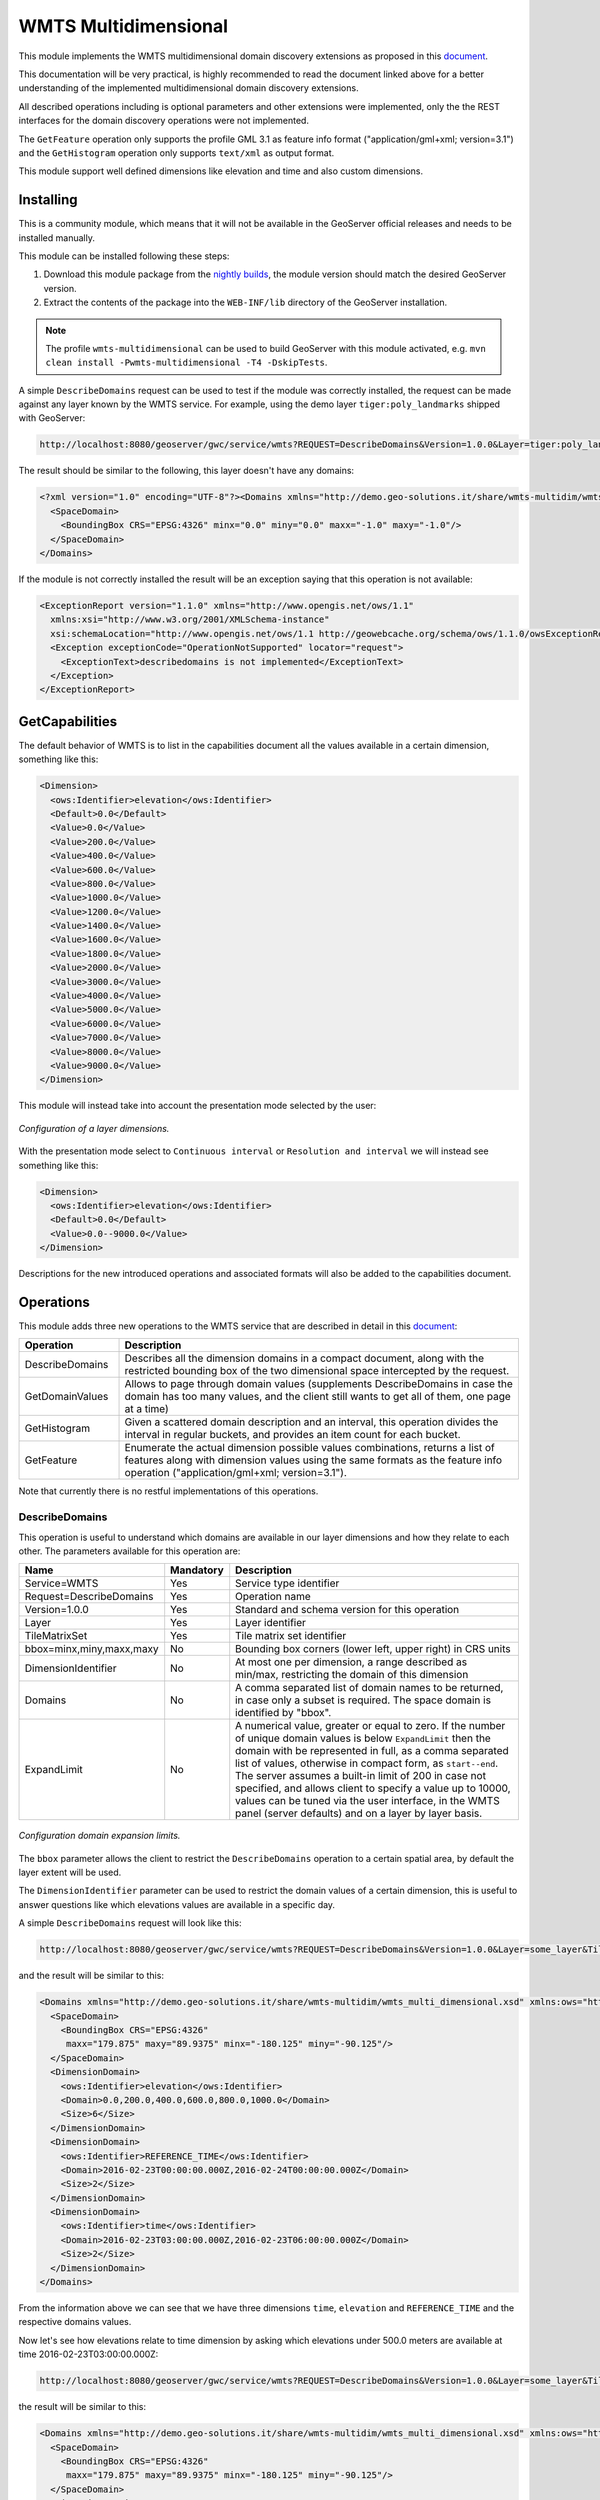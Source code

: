 .. _wmts_multidminensional:

WMTS Multidimensional
=====================

This module implements the WMTS multidimensional domain discovery extensions as proposed in this `document <http://demo.geo-solutions.it/share/wmts-multidim/wmts_multidim_geosolutions.html>`_.

This documentation will be very practical, is highly recommended to read the document linked above for a better understanding of the implemented multidimensional domain discovery extensions.

All described operations including is optional parameters and other extensions were implemented, only the the REST interfaces for the domain discovery operations were not implemented. 

The ``GetFeature`` operation only supports the profile GML 3.1 as feature info format ("application/gml+xml; version=3.1") and the ``GetHistogram`` operation only supports ``text/xml`` as output format.


This module support well defined dimensions like elevation and time and also custom dimensions.

Installing
----------

This is a community module, which means that it will not be available in the GeoServer official releases and needs to be installed manually. 

This module can be installed following these steps:

1. Download this module package from the `nightly builds <https://build.geoserver.org/geoserver/>`_, the module version should match the desired GeoServer version.

2. Extract the contents of the package into the ``WEB-INF/lib`` directory of the GeoServer installation.

.. note::

   The profile ``wmts-multidimensional`` can be used to build GeoServer with this module activated, e.g. ``mvn clean install -Pwmts-multidimensional -T4 -DskipTests``.

A simple ``DescribeDomains`` request can be used to test if the module was correctly installed, the request can be made against any layer known by the WMTS service. For example, using the demo layer ``tiger:poly_landmarks`` shipped with GeoServer: 

.. code-block:: guess

  http://localhost:8080/geoserver/gwc/service/wmts?REQUEST=DescribeDomains&Version=1.0.0&Layer=tiger:poly_landmarks&TileMatrixSet=EPSG:4326


The result should be similar to the following, this layer doesn't have any domains:

.. code-block:: xml

  <?xml version="1.0" encoding="UTF-8"?><Domains xmlns="http://demo.geo-solutions.it/share/wmts-multidim/wmts_multi_dimensional.xsd" xmlns:ows="http://www.opengis.net/ows/1.1">
    <SpaceDomain>
      <BoundingBox CRS="EPSG:4326" minx="0.0" miny="0.0" maxx="-1.0" maxy="-1.0"/>
    </SpaceDomain>
  </Domains>

If the module is not correctly installed the result will be an exception saying that this operation is not available:

.. code-block:: xml

  <ExceptionReport version="1.1.0" xmlns="http://www.opengis.net/ows/1.1"
    xmlns:xsi="http://www.w3.org/2001/XMLSchema-instance"
    xsi:schemaLocation="http://www.opengis.net/ows/1.1 http://geowebcache.org/schema/ows/1.1.0/owsExceptionReport.xsd">
    <Exception exceptionCode="OperationNotSupported" locator="request">
      <ExceptionText>describedomains is not implemented</ExceptionText>
    </Exception>
  </ExceptionReport>

GetCapabilities
---------------

The default behavior of WMTS is to list in the capabilities document all the values available in a certain dimension, something like this:

.. code-block:: xml

  <Dimension>
    <ows:Identifier>elevation</ows:Identifier>
    <Default>0.0</Default>
    <Value>0.0</Value>
    <Value>200.0</Value>
    <Value>400.0</Value>
    <Value>600.0</Value>
    <Value>800.0</Value>
    <Value>1000.0</Value>
    <Value>1200.0</Value>
    <Value>1400.0</Value>
    <Value>1600.0</Value>
    <Value>1800.0</Value>
    <Value>2000.0</Value>
    <Value>3000.0</Value>
    <Value>4000.0</Value>
    <Value>5000.0</Value>
    <Value>6000.0</Value>
    <Value>7000.0</Value>
    <Value>8000.0</Value>
    <Value>9000.0</Value>
  </Dimension>

This module will instead take into account the presentation mode selected by the user:

.. figure:: images/layer_dimensions.png
   :align: center

   *Configuration of a layer dimensions.*

With the presentation mode select to ``Continuous interval`` or ``Resolution and interval`` we will instead see something like this:

.. code-block:: xml

  <Dimension>
    <ows:Identifier>elevation</ows:Identifier>
    <Default>0.0</Default>
    <Value>0.0--9000.0</Value>
  </Dimension>

Descriptions for the new introduced operations and associated formats will also be added to the capabilities document.

Operations
----------

This module adds three new operations to the WMTS service that are described in detail in this `document <http://demo.geo-solutions.it/share/wmts-multidim/wmts_multidim_geosolutions.html>`_:

.. list-table::
   :widths: 20 80
   :header-rows: 1

   * - Operation
     - Description
   * - DescribeDomains
     - Describes all the dimension domains in a compact document, along with the restricted bounding box of the two dimensional space intercepted by the request.
   * - GetDomainValues
     - Allows to page through domain values (supplements DescribeDomains in case the domain has too many values, and the client still wants to get all of them, one page at a time)
   * - GetHistogram
     - Given a scattered domain description and an interval, this operation divides the interval in regular buckets, and provides an item count for each bucket.
   * - GetFeature
     - Enumerate the actual dimension possible values combinations, returns a list of features along with dimension values using the same formats as the feature info operation ("application/gml+xml; version=3.1").

Note that currently there is no restful implementations of this operations.

DescribeDomains
^^^^^^^^^^^^^^^

This operation is useful to understand which domains are available in our layer dimensions and how they relate to each other. The parameters available for this operation are:

.. list-table::
   :widths: 20 10 70
   :header-rows: 1

   * - Name
     - Mandatory
     - Description
   * - Service=WMTS
     - Yes
     - Service type identifier
   * - Request=DescribeDomains
     - Yes
     - Operation name
   * - Version=1.0.0
     - Yes
     - Standard and schema version for this operation
   * - Layer
     - Yes
     - Layer identifier
   * - TileMatrixSet
     - Yes
     - Tile matrix set identifier
   * - bbox=minx,miny,maxx,maxy
     - No
     - Bounding box corners (lower left, upper right) in CRS units
   * - DimensionIdentifier
     - No
     - At most one per dimension, a range described as min/max, restricting the domain of this dimension
   * - Domains
     - No
     - A comma separated list of domain names to be returned, in case only a subset is required. The space domain is identified by "bbox".
   * - ExpandLimit
     - No
     - A numerical value, greater or equal to zero. If the number of unique domain values is below ``ExpandLimit`` then the domain with be represented in full, as 
       a comma separated list of values, otherwise in compact form, as ``start--end``. The server assumes a built-in limit of 200 in case not specified,
       and allows client to specify a value up to 10000, values can be tuned via the user interface, in the WMTS panel (server defaults) and on a layer
       by layer basis.

.. figure:: images/expandLimitConfig.png
   :align: center

   *Configuration domain expansion limits.*



The ``bbox`` parameter allows the client to restrict the ``DescribeDomains`` operation to a certain spatial area, by default the layer extent will be used.

The ``DimensionIdentifier`` parameter can be used to restrict the domain values of a certain dimension, this is useful to answer questions like which elevations values are available in a specific day.

A simple ``DescribeDomains`` request will look like this:

.. code-block:: guess

  http://localhost:8080/geoserver/gwc/service/wmts?REQUEST=DescribeDomains&Version=1.0.0&Layer=some_layer&TileMatrixSet=EPSG:4326

and the result will be similar to this:

.. code-block:: xml

  <Domains xmlns="http://demo.geo-solutions.it/share/wmts-multidim/wmts_multi_dimensional.xsd" xmlns:ows="http://www.opengis.net/ows/1.1">
    <SpaceDomain>
      <BoundingBox CRS="EPSG:4326" 
       maxx="179.875" maxy="89.9375" minx="-180.125" miny="-90.125"/>
    </SpaceDomain>
    <DimensionDomain>
      <ows:Identifier>elevation</ows:Identifier>
      <Domain>0.0,200.0,400.0,600.0,800.0,1000.0</Domain>
      <Size>6</Size>
    </DimensionDomain>
    <DimensionDomain>
      <ows:Identifier>REFERENCE_TIME</ows:Identifier>
      <Domain>2016-02-23T00:00:00.000Z,2016-02-24T00:00:00.000Z</Domain>
      <Size>2</Size>
    </DimensionDomain>
    <DimensionDomain>
      <ows:Identifier>time</ows:Identifier>
      <Domain>2016-02-23T03:00:00.000Z,2016-02-23T06:00:00.000Z</Domain>
      <Size>2</Size>
    </DimensionDomain>
  </Domains>

From the information above we can see that we have three dimensions ``time``, ``elevation`` and ``REFERENCE_TIME`` and the respective domains values.

Now let's see how elevations relate to time dimension by asking which elevations under 500.0 meters are available at time 2016-02-23T03:00:00.000Z:

.. code-block:: guess

  http://localhost:8080/geoserver/gwc/service/wmts?REQUEST=DescribeDomains&Version=1.0.0&Layer=some_layer&TileMatrixSet=EPSG:4326&elevation=0/500&time=2016-02-23T03:00:00.000Z

the result will be similar to this:

.. code-block:: xml

  <Domains xmlns="http://demo.geo-solutions.it/share/wmts-multidim/wmts_multi_dimensional.xsd" xmlns:ows="http://www.opengis.net/ows/1.1">
    <SpaceDomain>
      <BoundingBox CRS="EPSG:4326" 
       maxx="179.875" maxy="89.9375" minx="-180.125" miny="-90.125"/>
    </SpaceDomain>
    <DimensionDomain>
      <ows:Identifier>elevation</ows:Identifier>
      <Domain>200.0</Domain>
      <Size>1</Size>
    </DimensionDomain>
    <DimensionDomain>
      <ows:Identifier>REFERENCE_TIME</ows:Identifier>
      <Domain>2016-02-23T00:00:00.000Z</Domain>
      <Size>1</Size>
    </DimensionDomain>
    <DimensionDomain>
      <ows:Identifier>time</ows:Identifier>
      <Domain>2016-02-23T03:00:00.000Z</Domain>
      <Size>1</Size>
    </DimensionDomain>
  </Domains>

So for time 2016-02-23T03:00:00.000Z there is only values measured at 200.0 meters.

In case only the space domain is of interest, the following request will do:

.. code-block:: guess

  http://localhost:8080/geoserver/gwc/service/wmts?REQUEST=DescribeDomains&Version=1.0.0&Layer=some_layer&TileMatrixSet=EPSG:4326&elevation=0/500&time=2016-02-23T03:00:00.000Z&domains=bbox

and the result will be similar to this:

.. code-block:: xml

  <Domains xmlns="http://demo.geo-solutions.it/share/wmts-multidim/wmts_multi_dimensional.xsd" xmlns:ows="http://www.opengis.net/ows/1.1">
    <SpaceDomain>
      <BoundingBox CRS="EPSG:4326" 
       maxx="179.875" maxy="89.9375" minx="-180.125" miny="-90.125"/>
    </SpaceDomain>
  </Domains>

GetDomainValues
^^^^^^^^^^^^^^^

This operation is useful to page through the values of a given domain, in case the "multidimensional" area of interest
is too large for DescribeDomain to return them in a single shot.

.. list-table::
   :widths: 20 10 70
   :header-rows: 1

   * - Name
     - Mandatory
     - Description
   * - Service=WMTS
     - Yes
     - Service type identifier
   * - Request=GetDomainValues
     - Yes
     - Operation name
   * - Version=1.0.0
     - Yes
     - Standard and schema version for this operation
   * - Layer
     - Yes
     - Layer identifier
   * - bbox=minx,miny,maxx,maxy
     - No
     - Bounding box corners (lower left, upper right) in CRS units
   * - DimensionIdentifier
     - No
     - At most one per dimension, a range described as min/max, restricting the domain of this dimension
   * - Domain
     - Yes
     - Name of the domain whose values will be returned (one cannot use "bbox", only single value dimensions can be enumerated by GetDomainValues, e.g., time, elevation).
   * - FromValue
     - No
     - Sets the beginning of domain enumeration, for paging purposes. It's not included in the result
   * - Sort
     - No
     - Can be "asc" or "desc", determines if the enumeration is from low to high, or from high to low
   * - Limit
     - No
     - Maximum number of values returned by this call. The server assumes a built-in limit of 1000 in case not specified,
       and allows client to specify a value up to 10000.

For example, let's say a "elevation" domain has values 1,2,3 and 5, and that we are paging through
it by pages of 2 elements. The client will start without providing a "fromValue", and will then continue
using the last value of the previous page as a reference:

.. code-block:: guess

  http://localhost:8080/geoserver/gwc/service/wmts?request=GetDomainValues&Version=1.0.0&Layer=sampleLayer&domain=elevation&limit=2

.. code-block:: xml

    <DomainValues xmlns="http://demo.geo-solutions.it/share/wmts-multidim/wmts_multi_dimensional.xsd" xmlns:ows="http://www.opengis.net/ows/1.1">
      <ows:Identifier>elevation</ows:Identifier>
      <Limit>2</Limit>
      <Sort>asc</Sort>
      <Domain>1.0,2.0</Domain>
      <Size>2</Size>
    </DomainValues>

.. code-block:: guess

  http://localhost:8080/geoserver/gwc/service/wmts?request=GetDomainValues&Version=1.0.0&Layer=sampleLayer&domain=elevation&limit=2&fromValue=2
          
.. code-block:: xml

    <DomainValues xmlns="http://demo.geo-solutions.it/share/wmts-multidim/wmts_multi_dimensional.xsd" xmlns:ows="http://www.opengis.net/ows/1.1">
      <ows:Identifier>elevation</ows:Identifier>
      <Limit>2</Limit>
      <Sort>asc</Sort>
      <FromValue>2.0</FromValue>
      <Domain>3.0,5.0</Domain>
      <Size>2</Size>
    </DomainValues>

.. code-block:: guess

  http://localhost:8080/geoserver/gwc/service/wmts?request=GetDomainValues&Version=1.0.0&Layer=sampleLayer&domain=elevation&limit=2&fromValue=5
          
.. code-block:: xml

    <DomainValues xmlns="http://demo.geo-solutions.it/share/wmts-multidim/wmts_multi_dimensional.xsd" xmlns:ows="http://www.opengis.net/ows/1.1">
      <ows:Identifier>elevation</ows:Identifier>
      <Limit>2</Limit>
      <Sort>asc</Sort>
      <FromValue>5.0</FromValue>
      <Domain></Domain>
      <Size>0</Size>
    </DomainValues>

For elevations it might not be uncommon to iterate backwards, from the top-most elevation down to the lowest value. The interaction
between client and server migth then look as follows:

.. code-block:: guess

  http://localhost:8080/geoserver/gwc/service/wmts?request=GetDomainValues&Version=1.0.0&Layer=sampleLayer&domain=elevation&limit=2&sort=desc

.. code-block:: xml

    <DomainValues xmlns="http://demo.geo-solutions.it/share/wmts-multidim/wmts_multi_dimensional.xsd" xmlns:ows="http://www.opengis.net/ows/1.1">
      <ows:Identifier>elevation</ows:Identifier>
      <Limit>2</Limit>
      <Sort>asc</Sort>
      <Domain>5.0,3.0</Domain>
      <Size>2</Size>
    </DomainValues>

.. code-block:: guess

  http://localhost:8080/geoserver/gwc/service/wmts?request=GetDomainValues&Version=1.0.0&Layer=sampleLayer&domain=elevation&limit=2&fromValue=3&sort=desc
          
.. code-block:: xml

    <DomainValues xmlns="http://demo.geo-solutions.it/share/wmts-multidim/wmts_multi_dimensional.xsd" xmlns:ows="http://www.opengis.net/ows/1.1">
      <ows:Identifier>elevation</ows:Identifier>
      <Limit>2</Limit>
      <Sort>asc</Sort>
      <FromValue>3.0</FromValue>
      <Domain>2.0,1.0</Domain>
      <Size>2</Size>
    </DomainValues>

.. code-block:: guess

  http://localhost:8080/geoserver/gwc/service/wmts?request=GetDomainValues&Version=1.0.0&Layer=sampleLayer&domain=elevation&limit=2&fromValue=1&sort=desc
          
.. code-block:: xml

    <DomainValues xmlns="http://demo.geo-solutions.it/share/wmts-multidim/wmts_multi_dimensional.xsd" xmlns:ows="http://www.opengis.net/ows/1.1">
      <ows:Identifier>elevation</ows:Identifier>
      <Limit>2</Limit>
      <Sort>asc</Sort>
      <FromValue>1.0</FromValue>
      <Domain></Domain>
      <Size>0</Size>
    </DomainValues>

The paging approach might seem odd for those used to using "limit" and "offset". The main reason it's done
this way it's performance, paging through unique values via limit and offset means that the data source
has to compute and collect the unique values that are not needed (the ones in previous pages) in order to
find the ones in the current page. With large domains (typical of time series) this quickly becomes too
slow for interactive usage, as one moves forward in the domain.

By giving a starting point, the unneeded data points can be skipped via index and the distinct value
computation can be performed only on the current page data, stopping it as soon as the desired number
of results has been computed. With an index on the dimension being queries, this results in nearly
constant response times, regardless of the page being requested.

GetHistogram
^^^^^^^^^^^^

This operation can be used to provide information about the data distribution between the minimum and maximum values of a certain dimension.

The parameters available for this operation are:

.. list-table::
   :widths: 20 10 70
   :header-rows: 1

   * - Name
     - Mandatory
     - Description
   * - Service=WMTS
     - Yes
     - Service type identifier
   * - Request=GetHistogram
     - Yes
     - Operation name
   * - Version=1.0.0
     - Yes
     - Standard and schema version for this operation
   * - Layer
     - Yes
     - Layer identifier
   * - TileMatrixSet
     - Yes
     - Tile matrix set identifier
   * - BBOX=minx,miny,maxx,maxy
     - No
     - Bounding box corners (lower left, upper right) in CRS units
   * - DimensionIdentifier
     - No
     - At most one per dimension, a range described as min/max, restricting the domain of this dimension
   * - Histogram
     - Yes
     - Name of the dimension for which the histogram will be computed
   * - Resolution
     - No
     - Suggested size of the histogram bucket. Cannot be provided for enumerated dimensions, will use the period syntax for time (e.g. PT1H), a number for numeric dimensions, or auto to leave the decision to the server
   * - Format
     - No
     - The desired output format, default is text/html.

The parameters common to the ``DescribeDomains`` operation work as already described above. Currently only the ``text/xml`` output format is supported.

The following example request the histogram for time dimension with a resolution of 8 hours restricting elevations between 500.0 and 1000.0 meters:

.. code-block:: guess

  http://localhost:8080/geoserver/gwc/service/wmts?REQUEST=GetHistogram&Version=1.0.0&Layer=some_layer&TileMatrixSet=EPSG:4326&histogram=time&resolution=PT8H&elevation=500.0/1000.0

and the result will be similar to this:

.. code-block:: xml

  <Histogram xmlns="http://demo.geo-solutions.it/share/wmts-multidim/wmts_multi_dimensional.xsd" xmlns:ows="http://www.opengis.net/ows/1.1">
    <ows:Identifier>time</ows:Identifier>
    <Domain>2016-02-23T00:00:00.000Z/2016-02-25T00:00:00.000Z/PT8H</Domain>
    <Values>240,0,240,0,0,240</Values>
  </Histogram>

Looking at the result we can conclude that measurements between 500.0 and 1000.0 meters are typically done during the night. 

The bucket matching is setup so that each one contains its first value, but not its last value (which is contained in the next bucket instead).
This is important to understand the results. Say we have a dataset with regular elevations, from 0 to 100 with a step of 10, and the
request calls for elevations between 0 and 20. Then the results will look something like follows:

.. code-block:: xml

  <Histogram xmlns="http://demo.geo-solutions.it/share/wmts-multidim/wmts_multi_dimensional.xsd" xmlns:ows="http://www.opengis.net/ows/1.1">
    <ows:Identifier>elevation</ows:Identifier>
    <Domain>0/30/10</Domain>
    <Values>5,3,8</Values>
  </Histogram>

That is, there values catch the intervals [0,10[, [10, 20[, and [20, 30[ (to have a bucket for the images/features
having elevation exactly matching 20). This will happen only if an extreme value if found, the same request
filtering on elevations between 0 and 15 will return this instead:

.. code-block:: xml

  <Histogram xmlns="http://demo.geo-solutions.it/share/wmts-multidim/wmts_multi_dimensional.xsd" xmlns:ows="http://www.opengis.net/ows/1.1">
    <ows:Identifier>elevation</ows:Identifier>
    <Domain>0/20/10</Domain>
    <Values>5,3</Values>
  </Histogram>

GetFeature
^^^^^^^^^^

This operation is capable to enumerate the actual possible values combinations. The output of this operation is similar to the output of the ``WFS 2.0 GetFeature`` operation which is a list of features along with dimension values using the same formats as the feature info operation. This output can be used to draw the features on a map for example.

The parameters available for this operation are:

.. list-table::
   :widths: 20 10 70
   :header-rows: 1

   * - Name
     - Mandatory
     - Description
   * - Service=WMTS
     - Yes
     - Service type identifier
   * - Request=GetFeature
     - Yes
     - Operation name
   * - Version=1.0.0
     - Yes
     - Standard and schema version for this operation
   * - Layer
     - Yes
     - Layer identifier
   * - TileMatrixSet
     - Yes
     - Tile matrix set identifier
   * - BBOX=minx,miny,maxx,maxy
     - No
     - Bounding box corners (lower left, upper right) in CRS units
   * - DimensionIdentifier
     - No
     - At most one per dimension, a range described as min/max, restricting the domain of this dimension
   * - Format
     - Yes
     - The desired output format

The parameters common to the ``DescribeDomains`` operation work as already described above. Currently only the ``application/gml+xml; version=3.1`` output format is supported.

Using the same restrictions parameters we used for the second request used as an example for the ``DescribeDomains`` operation a ``GetFeature`` request will look like this:

.. code-block:: guess

  http://localhost:8080/geoserver/gwc/service/wmts?REQUEST=GetFeature&Version=1.0.0&Layer=some_layer&TileMatrixSet=EPSG:4326&elevation=0/500&time=2016-02-23T03:00:00.000Z

and the result will be similar to this:

.. code-block:: xml

  <?xml version="1.0" encoding="UTF-8"?><wmts:FeatureCollection xmlns:xs="http://www.w3.org/2001/XMLSchema" xmlns:gml="http://www.opengis.net/gml" xmlns:wmts="http://www.opengis.net/wmts/1.0">
    <wmts:feature gml:id="FID.1681">
      <wmts:footprint>
        <gml:Polygon xmlns:xs="http://www.w3.org/2001/XMLSchema" xmlns:gml="http://www.opengis.net/gml" xmlns:sch="http://www.ascc.net/xml/schematron" xmlns:xlink="http://www.w3.org/1999/xlink" srsDimension="2" srsName="http://www.opengis.net/gml/srs/epsg.xml#4326">
          <gml:exterior>
            <gml:LinearRing srsDimension="2">
              <gml:posList>-180.125 -90.125 -180.125 89.875 179.875 89.875 179.875 -90.125 -180.125 -90.125</gml:posList>
            </gml:LinearRing>
          </gml:exterior>
        </gml:Polygon>
      </wmts:footprint>
      <wmts:dimension name="elevation">200.0</wmts:dimension>
      <wmts:dimension name="time">2016-02-23T03:00:00.000Z</wmts:dimension>
      <wmts:dimension name="REFERENCE_TIME">2016-02-23T00:00:00.000Z</wmts:dimension>
    </wmts:feature>
  </wmts:FeatureCollection>

Note how this result correlate with the correspondent ``DescribeDomains`` operation result.
